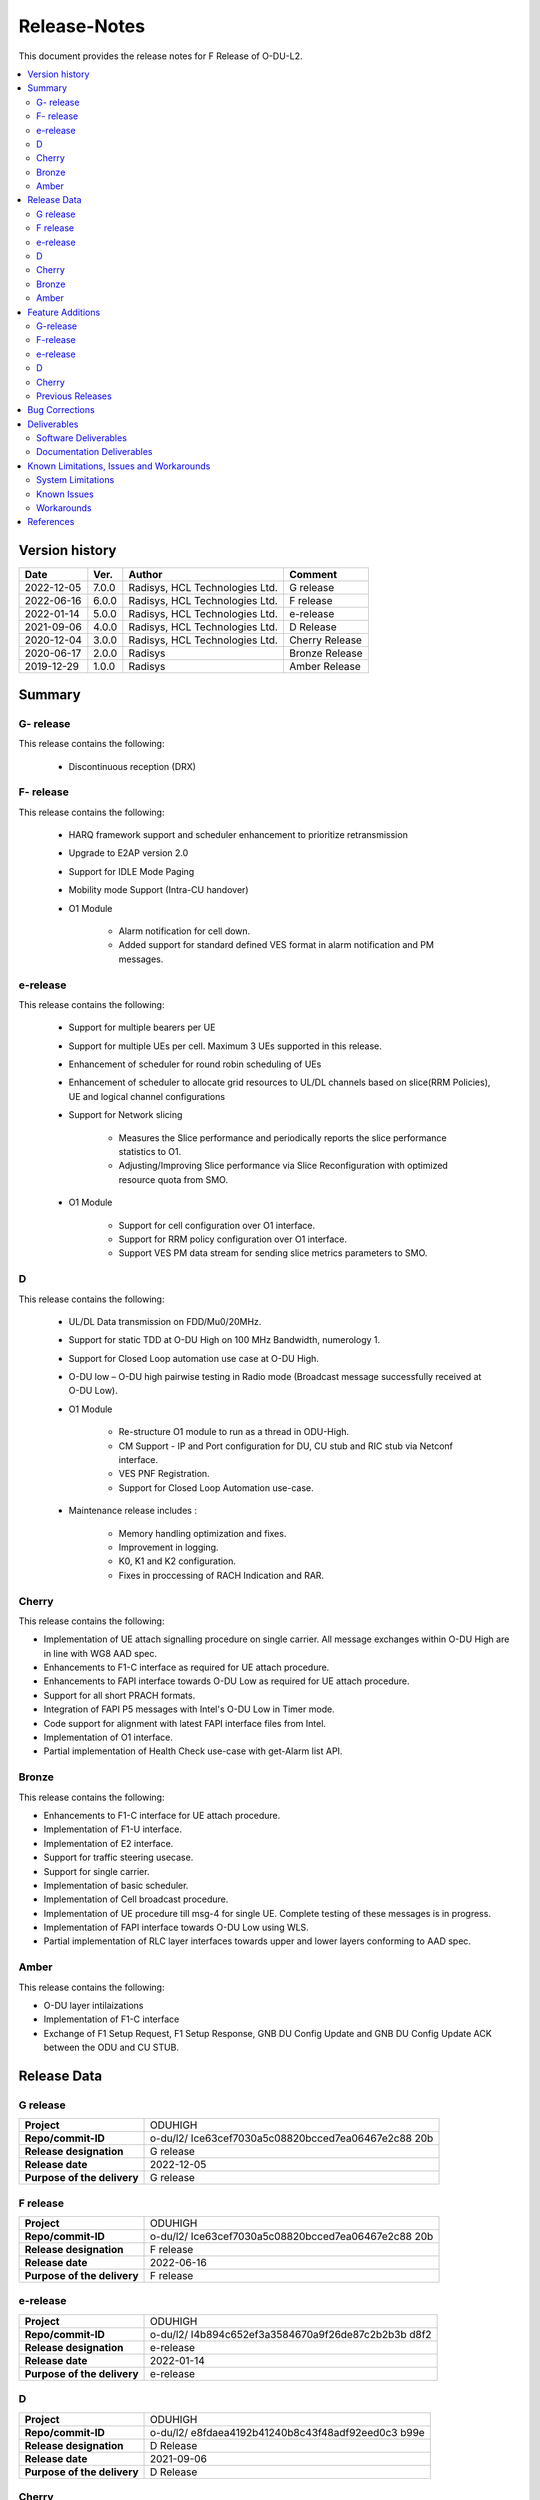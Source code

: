 .. This work is licensed under a Creative Commons Attribution 4.0 International License.
.. http://creativecommons.org/licenses/by/4.0


Release-Notes
**************

This document provides the release notes for F Release of O-DU-L2.

.. contents::
   :depth: 3
   :local:


Version history
---------------

+--------------------+--------------------+--------------------+--------------------+
| **Date**           | **Ver.**           | **Author**         | **Comment**        |
|                    |                    |                    |                    |
+--------------------+--------------------+--------------------+--------------------+
|2022-12-05          | 7.0.0              | Radisys,           | G release          |
|                    |                    | HCL Technologies   |                    |
|                    |                    | Ltd.               |                    |
+--------------------+--------------------+--------------------+--------------------+
|2022-06-16          | 6.0.0              | Radisys,           | F release          |
|                    |                    | HCL Technologies   |                    |
|                    |                    | Ltd.               |                    |
+--------------------+--------------------+--------------------+--------------------+
| 2022-01-14         | 5.0.0              | Radisys,           | e-release          |
|                    |                    | HCL Technologies   |                    |
|                    |                    | Ltd.               |                    |
+--------------------+--------------------+--------------------+--------------------+
| 2021-09-06         | 4.0.0              | Radisys,           | D Release          |
|                    |                    | HCL Technologies   |                    |
|                    |                    | Ltd.               |                    |
+--------------------+--------------------+--------------------+--------------------+
| 2020-12-04         | 3.0.0              | Radisys,           | Cherry Release     |
|                    |                    | HCL Technologies   |                    |
|                    |                    | Ltd.               |                    |
+--------------------+--------------------+--------------------+--------------------+
| 2020-06-17         | 2.0.0              | Radisys            | Bronze Release     |
|                    |                    |                    |                    |
+--------------------+--------------------+--------------------+--------------------+
| 2019-12-29         | 1.0.0              | Radisys            | Amber Release      |
|                    |                    |                    |                    |
+--------------------+--------------------+--------------------+--------------------+


Summary
-------

G- release
^^^^^^^^^^
This release contains the following:

 - Discontinuous reception (DRX)

F- release
^^^^^^^^^^
This release contains the following:

 - HARQ framework support and scheduler enhancement to prioritize retransmission

 - Upgrade to E2AP version 2.0

 - Support for IDLE Mode Paging

 - Mobility mode Support (Intra-CU handover)

 - O1 Module

      - Alarm notification for cell down. 
      - Added support for standard defined VES format in alarm notification and PM messages.

e-release
^^^^^^^^^^
This release contains the following:

 - Support for multiple bearers per UE

 - Support for multiple UEs per cell. Maximum 3 UEs supported in this release.

 - Enhancement of scheduler for round robin scheduling of UEs
 
 - Enhancement of scheduler to allocate grid resources to UL/DL channels based on slice(RRM Policies), UE and logical channel configurations

 - Support for Network slicing
      
      - Measures the Slice performance and periodically reports the slice performance statistics to O1.
      - Adjusting/Improving Slice performance via Slice Reconfiguration with optimized resource quota from SMO.
 
 - O1 Module

      - Support for cell configuration over O1 interface.
      - Support for RRM policy configuration over O1 interface.
      - Support VES PM data stream for sending slice metrics parameters to SMO.

D
^^^^^^^^
This release contains the following:

 - UL/DL Data transmission on FDD/Mu0/20MHz.

 - Support for static TDD at O-DU High on 100 MHz Bandwidth, numerology 1.

 - Support for Closed Loop automation use case at O-DU High.

 - O-DU low – O-DU high pairwise testing in Radio mode (Broadcast message successfully received at O-DU Low).

 - O1 Module
      
      - Re-structure O1 module to run as a thread in ODU-High.
      - CM Support - IP and Port configuration for DU, CU stub and RIC stub via Netconf interface.
      - VES PNF Registration.
      - Support for Closed Loop Automation use-case.

 - Maintenance release includes :
      
      - Memory handling optimization and fixes.
      - Improvement in logging.
      - K0, K1 and K2 configuration.
      - Fixes in proccessing of RACH Indication and RAR.

Cherry
^^^^^^^^
This release contains the following:

- Implementation of UE attach signalling procedure on single carrier.
  All message exchanges within O-DU High are in line with WG8 AAD spec.

- Enhancements to F1-C interface as required for UE attach procedure.

- Enhancements to FAPI interface towards O-DU Low as required for UE attach procedure.

- Support for all short PRACH formats.

- Integration of FAPI P5 messages with Intel's O-DU Low in Timer mode.

- Code support for alignment with latest FAPI interface files from Intel.

- Implementation of O1 interface.

- Partial implementation of Health Check use-case with get-Alarm list API.


Bronze
^^^^^^^^
This release contains the following:

- Enhancements to F1-C interface for UE attach procedure.

- Implementation of F1-U interface.

- Implementation of E2 interface.

- Support for traffic steering usecase.

- Support for single carrier.

- Implementation of basic scheduler.

- Implementation of Cell broadcast procedure.

- Implementation of UE procedure till msg-4 for single UE. Complete testing of these messages is in progress.

- Implementation of FAPI interface towards O-DU Low using WLS.

- Partial implementation of RLC layer interfaces towards upper and lower layers
  conforming to AAD spec.


Amber
^^^^^
This release contains the following:

- O-DU layer intilaizations

- Implementation of F1-C interface

- Exchange of F1 Setup Request, F1 Setup Response, GNB DU Config Update and GNB DU Config Update ACK between the ODU and CU STUB.


Release Data
------------
G release
^^^^^^^^^^
+--------------------------------------+--------------------------------------+
| **Project**                          | ODUHIGH                              |
|                                      |                                      |   
+--------------------------------------+--------------------------------------+
| **Repo/commit-ID**                   |o-du/l2/                              |
|                                      |Ice63cef7030a5c08820bcced7ea06467e2c88|
|                                      |20b                                   |
|                                      |                                      |
+--------------------------------------+--------------------------------------+
| **Release designation**              | G release                            |
|                                      |                                      |   
+--------------------------------------+--------------------------------------+
| **Release date**                     |2022-12-05                            |
|                                      |                                      |   
+--------------------------------------+--------------------------------------+
| **Purpose of the delivery**          | G release                            |
|                                      |                                      |   
+--------------------------------------+--------------------------------------+

F release
^^^^^^^^^^
+--------------------------------------+--------------------------------------+
| **Project**                          | ODUHIGH                              |
|                                      |                                      |   
+--------------------------------------+--------------------------------------+
| **Repo/commit-ID**                   |o-du/l2/                              |
|                                      |Ice63cef7030a5c08820bcced7ea06467e2c88|
|                                      |20b                                   |
|                                      |                                      |
+--------------------------------------+--------------------------------------+
| **Release designation**              | F release                            |
|                                      |                                      |   
+--------------------------------------+--------------------------------------+
| **Release date**                     |2022-06-16                            |
|                                      |                                      |   
+--------------------------------------+--------------------------------------+
| **Purpose of the delivery**          | F release                            |
|                                      |                                      |   
+--------------------------------------+--------------------------------------+

e-release
^^^^^^^^^^ 
+--------------------------------------+--------------------------------------+
| **Project**                          | ODUHIGH                              |
|                                      |                                      |
+--------------------------------------+--------------------------------------+
| **Repo/commit-ID**                   | o-du/l2/                             |
|                                      | I4b894c652ef3a3584670a9f26de87c2b2b3b|
|                                      | d8f2                                 |
+--------------------------------------+--------------------------------------+
| **Release designation**              | e-release                            |
|                                      |                                      |
+--------------------------------------+--------------------------------------+
| **Release date**                     | 2022-01-14                           |
|                                      |                                      |
+--------------------------------------+--------------------------------------+
| **Purpose of the delivery**          | e-release                            |
|                                      |                                      |
+--------------------------------------+--------------------------------------+

D
^^^^^^ 
+--------------------------------------+--------------------------------------+
| **Project**                          | ODUHIGH                              |
|                                      |                                      |
+--------------------------------------+--------------------------------------+
| **Repo/commit-ID**                   | o-du/l2/                             |
|                                      | e8fdaea4192b41240b8c43f48adf92eed0c3 |
|                                      | b99e                                 |
+--------------------------------------+--------------------------------------+
| **Release designation**              | D Release                            |
|                                      |                                      |
+--------------------------------------+--------------------------------------+
| **Release date**                     | 2021-09-06                           |
|                                      |                                      |
+--------------------------------------+--------------------------------------+
| **Purpose of the delivery**          | D Release                            |
|                                      |                                      |
+--------------------------------------+--------------------------------------+

Cherry
^^^^^^ 
+--------------------------------------+--------------------------------------+
| **Project**                          | ODUHIGH                              |
|                                      |                                      |
+--------------------------------------+--------------------------------------+
| **Repo/commit-ID**                   | o-du/l2/                             |
|                                      | fc0bcf28e944ae7ba2423ad3c9a5c794df2dc|
|                                      | 4ff                                  |
|                                      |                                      |
+--------------------------------------+--------------------------------------+
| **Release designation**              | Cherry Release                       |
|                                      |                                      |
+--------------------------------------+--------------------------------------+
| **Release date**                     | 2020-12-04                           |
|                                      |                                      |
+--------------------------------------+--------------------------------------+
| **Purpose of the delivery**          | Cherry Release                       |
|                                      |                                      |
+--------------------------------------+--------------------------------------+

Bronze
^^^^^^ 
+--------------------------------------+--------------------------------------+
| **Project**                          | ODUHIGH                              |
|                                      |                                      |
+--------------------------------------+--------------------------------------+
| **Repo/commit-ID**                   | o-du/l2/                             |
|                                      | 27844f9c01c08472b86b1a75adaed0e450a88|
|                                      | 907                                  |
|                                      |                                      |
+--------------------------------------+--------------------------------------+
| **Release designation**              | Bronze Release                       |
|                                      |                                      |
+--------------------------------------+--------------------------------------+
| **Release date**                     | 2020-06-17                           |
|                                      |                                      |
+--------------------------------------+--------------------------------------+
| **Purpose of the delivery**          | Bronze Release                       |
|                                      |                                      |
+--------------------------------------+--------------------------------------+

Amber
^^^^^
+--------------------------------------+--------------------------------------+
| **Project**                          | ODUHIGH                              |
|                                      |                                      |
+--------------------------------------+--------------------------------------+
| **Repo/commit-ID**                   | o-du/l2/                             |
|                                      | d349ae65e1495488772f87e5cfa1ae71d9eab|
|                                      | 075                                  |
|                                      |                                      |
+--------------------------------------+--------------------------------------+
| **Release designation**              | Amber Release                        |
|                                      |                                      |
+--------------------------------------+--------------------------------------+
| **Release date**                     | 2019-12-29                           |
|                                      |                                      |
+--------------------------------------+--------------------------------------+
| **Purpose of the delivery**          | Amber Release                        |
|                                      |                                      |
+--------------------------------------+--------------------------------------+



Feature Additions
------------------

**JIRA BACK-LOG:**

G-release
^^^^^^^^^^

+-----------------------------------------------+-----------------------------------------------+
| **JIRA REFERENCE**                            | **SLOGAN**                                    |
|                                               |                                               |
+-----------------------------------------------+-----------------------------------------------+
| https://jira.o-ran-sc.org/browse/ODUHIGH-462  | Implementation of Discontinuous Reception(DRX)|
|                                               |                                               |
+-----------------------------------------------+-----------------------------------------------+

F-release
^^^^^^^^^^

+-----------------------------------------------+-----------------------------------------------+
| **JIRA REFERENCE**                            | **SLOGAN**                                    |
|                                               |                                               |
+-----------------------------------------------+-----------------------------------------------+
| https://jira.o-ran-sc.org/browse/ODUHIGH-402  | Support for HARQ and scheduler enhancement to |
|                                               | prioritize retransmission                     |
+-----------------------------------------------+-----------------------------------------------+
| https://jira.o-ran-sc.org/browse/ODUHIGH-404  | Support for E2AP version 2.0                  | 
|                                               |                                               |
+-----------------------------------------------+-----------------------------------------------+
| https://jira.o-ran-sc.org/browse/ODUHIGH-405  | Support for Inter-DU Handover                 | 
|                                               |                                               |
+-----------------------------------------------+-----------------------------------------------+
| https://jira.o-ran-sc.org/browse/ODUHIGH-406  | Support for Idle Mode Paging                  | 
|                                               |                                               |
+-----------------------------------------------+-----------------------------------------------+
| https://jira.o-ran-sc.org/browse/ODUHIGH-429  | O1 Enhancements                               | 
|                                               |                                               |
+-----------------------------------------------+-----------------------------------------------+

e-release
^^^^^^^^^^

+-----------------------------------------------+-----------------------------------------------+
| **JIRA REFERENCE**                            | **SLOGAN**                                    |
|                                               |                                               |
+-----------------------------------------------+-----------------------------------------------+
| https://jira.o-ran-sc.org/browse/ODUHIGH-351  | Support for Multi bearers                     | 
|                                               |                                               |
+-----------------------------------------------+-----------------------------------------------+
| https://jira.o-ran-sc.org/browse/ODUHIGH-352  | Support for Multi UE                          |
|                                               |                                               |
+-----------------------------------------------+-----------------------------------------------+
| https://jira.o-ran-sc.org/browse/ODUHIGH-363  | Network Slicing support                       |
|                                               |                                               |
+-----------------------------------------------+-----------------------------------------------+
| https://jira.o-ran-sc.org/browse/ODUHIGH-340  | Resource allocation in time domain changes to |
|                                               | meet flexible k0, k1 and k2 values            |
+-----------------------------------------------+-----------------------------------------------+
| https://jira.o-ran-sc.org/browse/ODUHIGH-361  | Support for cell configuration over O1        |
|                                               | interface                                     |
+-----------------------------------------------+-----------------------------------------------+
| https://jira.o-ran-sc.org/browse/ODUHIGH-395  | Optimization, scaling and rework              |
|                                               |                                               |
+-----------------------------------------------+-----------------------------------------------+

D
^^^^^^^

+-----------------------------------------------+-----------------------------------------------+
| **JIRA REFERENCE**                            | **SLOGAN**                                    |
|                                               |                                               |
+-----------------------------------------------+-----------------------------------------------+
| https://jira.o-ran-sc.org/browse/ODUHIGH-264  | Support for Mu1                               |
|                                               |                                               |
+-----------------------------------------------+-----------------------------------------------+
| https://jira.o-ran-sc.org/browse/ODUHIGH-265  | Support for 100 MHz                           |
|                                               |                                               |
+-----------------------------------------------+-----------------------------------------------+
| https://jira.o-ran-sc.org/browse/ODUHIGH-266  | Support for TDD mode                          |
|                                               |                                               |
+-----------------------------------------------+-----------------------------------------------+
| https://jira.o-ran-sc.org/browse/ODUHIGH-267  | Integration with O-DU Low in Radio mode       |
|                                               |                                               |
+-----------------------------------------------+-----------------------------------------------+
| https://jira.o-ran-sc.org/browse/ODUHIGH-268  | Integration with O-CU                         |
|                                               |                                               |
+-----------------------------------------------+-----------------------------------------------+
| https://jira.o-ran-sc.org/browse/ODUHIGH-269  | Support for E2E testing                       |
|                                               |                                               |
+-----------------------------------------------+-----------------------------------------------+
| https://jira.o-ran-sc.org/browse/ODUHIGH-299  | Closed Loop Automation use-case               |
|                                               |                                               |
+-----------------------------------------------+-----------------------------------------------+
| https://jira.o-ran-sc.org/browse/ODUHIGH-196  | Netconf session for O1 interface for CM       |
|                                               |                                               |
+-----------------------------------------------+-----------------------------------------------+
| https://jira.o-ran-sc.org/browse/ODUHIGH-340  | Resource allocation in time domain changes to |
|                                               | meet flexible k0, k1 and k2 values            |
+-----------------------------------------------+-----------------------------------------------+

Cherry
^^^^^^^

+-----------------------------------------------+-----------------------------------------------+
| **JIRA REFERENCE**                            | **SLOGAN**                                    |
|                                               |                                               |
+-----------------------------------------------+-----------------------------------------------+
| https://jira.o-ran-sc.org/browse/ODUHIGH-10   | UE attach procedure with basic scheduling     |
|                                               |                                               |
+-----------------------------------------------+-----------------------------------------------+
| https://jira.o-ran-sc.org/browse/ODUHIGH-188  | Support for all short PRACH formats           |
|                                               |                                               |
+-----------------------------------------------+-----------------------------------------------+
| https://jira.o-ran-sc.org/browse/ODUHIGH-191  | Explore O1 interface                          |
|                                               |                                               |
+-----------------------------------------------+-----------------------------------------------+
| https://jira.o-ran-sc.org/browse/ODUHIGH-189  | Integration with O-DU Low                     |
|                                               |                                               |
+-----------------------------------------------+-----------------------------------------------+
| https://jira.o-ran-sc.org/browse/ODUHIGH-184  | UE UL Data path                               |
|                                               |                                               |
+-----------------------------------------------+-----------------------------------------------+
| https://jira.o-ran-sc.org/browse/ODUHIGH-185  | UE DL Data path                               |
|                                               |                                               |
+-----------------------------------------------+-----------------------------------------------+
| https://jira.o-ran-sc.org/browse/ODUHIGH-186  | Applying 64 QAM Modulation in DL              |
|                                               |                                               |
+-----------------------------------------------+-----------------------------------------------+
| https://jira.o-ran-sc.org/browse/ODUHIGH-187  | Applying 16 QAM Modulation in UL              |
|                                               |                                               |
+-----------------------------------------------+-----------------------------------------------+
| https://jira.o-ran-sc.org/browse/ODUHIGH-190  | Integration with VIAVI Software               |
|                                               |                                               |
+-----------------------------------------------+-----------------------------------------------+
| https://jira.o-ran-sc.org/browse/ODUHIGH-214  | get-AlarmList implementation on O1 interface  |
|                                               |                                               |
+-----------------------------------------------+-----------------------------------------------+
| https://jira.o-ran-sc.org/browse/ODUHIGH-196  | CM Support on O1 interface                    |
|                                               |                                               |
+-----------------------------------------------+-----------------------------------------------+

Previous Releases
^^^^^^^^^^^^^^^^^^


+---------------------------------------------+-------------------------------------------------+
| **JIRA REFERENCE**                          | **SLOGAN**                                      |
|                                             |                                                 |
+---------------------------------------------+-------------------------------------------------+
| https://jira.o-ran-sc.org/browse/ODUHIGH-1  | F1-C enhancement                                |
|                                             |                                                 |
+---------------------------------------------+-------------------------------------------------+
| https://jira.o-ran-sc.org/browse/ODUHIGH-5  | F1-U implementation                             |
|                                             |                                                 |
+---------------------------------------------+-------------------------------------------------+
| https://jira.o-ran-sc.org/browse/ODUHIGH-11 | E2 implementation                               |
|                                             |                                                 |
+---------------------------------------------+-------------------------------------------------+
| https://jira.o-ran-sc.org/browse/ODUHIGH-9  | Cell broadcast procedure                        |
|                                             |                                                 |
+---------------------------------------------+-------------------------------------------------+
| https://jira.o-ran-sc.org/browse/ODUHIGH-10 | UE attach procedure till msg-4                  |
|                                             |                                                 |
+---------------------------------------------+-------------------------------------------------+
| https://jira.o-ran-sc.org/browse/ODUHIGH-8  | FAPI interface implementation                   |
|                                             |                                                 |
+---------------------------------------------+-------------------------------------------------+
| https://jira.o-ran-sc.org/browse/ODUHIGH-27 | RLC layer interface enhancements                |
|                                             |                                                 |
+---------------------------------------------+-------------------------------------------------+

Bug Corrections
----------------

**JIRA TICKETS:**

NA


Deliverables
-------------

Software Deliverables
^^^^^^^^^^^^^^^^^^^^^^

This release contains O-DU High code, along with test code in the form of CU stub, RIC stub and phy stub.
Instructions to build and execute ODU, CU and RIC stub binaries are also present.
All of the above can be found in the o-du/l2 repo.



Documentation Deliverables
^^^^^^^^^^^^^^^^^^^^^^^^^^^

This release contains 

- README with instruction to build and execute binaries.

- overview.rst

- release-notes.rst

- installation-guide.rst

- user-guide.rst

- api-docs.rst

- developer-guide.rst



Known Limitations, Issues and Workarounds
-----------------------------------------

System Limitations
^^^^^^^^^^^^^^^^^^
- Current code contains support only for below configuration:

   - [TDD] [Mu1] [100MHz]
   - [FDD] [Mu0] [ 20MHz]
   - Freuency Range = FR 1
   - DL/UL Modulation = QPSK

- Current code is locally tested to support upto three UEs.

- NR-MAC supports Round Robin scheduling currently.

- Cell broadcast is for SSB and SIB1 only.

- FAPI files not in-line with SCF FAPI 1.0.5.
  O-DU High currently compatible with FAPI files provided by Intel.

- Implementation of F1 reset is limited to intializing UE contexts.

- E2 interface is limited to Traffic Steering Usecase.

- Forming of RIC event trigger definition, RIC indication header and RIC indication message is unclear in the E2AP draft spec versions. Therefore, implementation does not contain accurate values. Contents of RIC indication message are mocked and triggered just once.

- On the F1-U interface, UE, RB and tunnel configurations are static.

- Cell configuration is supported by CM on O1 interface. All other configurations are static.

- O-DU High has not been integrated with O-CU.(Using Radisys commercial CU as a test fixture)

- Netconf TLS connection is not supported

- Current code supports two Network Slices, One Default and other one Dedicated Slice.

- We have to manually download the 3GPP yang models and install.

Known Issues
^^^^^^^^^^^^^

- PDSCH DMRS must not be interleaved with PDSCH allocations.

- PUSCH DMRS must not be interleaved with PUSCH allocations.

- Frequency domain allocation in DCI is a bit map where:

     - As per spec : the most significant bit corresponds to the group of lowest frequency.
     - As per L1 : the least significant bit corresponds to the lowest frequency group.

- Only Resource allocation type 1 (i.e RB allocation using Start RB and Number of RBs) is supported for PDSCH.

- Only mapping type = 1 (i.e. Type A) supported for PDSCH.

- L1 unable to process SIB1 with hardware accelerator enabled.

**JIRA TICKETS:**

NA


Workarounds
^^^^^^^^^^^

O-DU High uses FAPI interface files provided by Intel and therefore, not completely in-line with SCF FAPI 1.0.5.



References
----------
1. ORAN-WG8.AAD.0-v05.00.00

2. O-RAN.WG5.C.1-v05.00

3. ORAN WG3.E2AP v02.00

4. 3GPP 38.473-f60 v15.3

5. 3GPP TS 38.211 v15.3

6. 3GPP TS 38.212 v15.3

7. 3GPP TS 38.213 v15.3

8. 3GPP TS 38.214 v15.3

9. 3GPP TS 38.321 v15.3

10. 3GPP TS 38.331 v15.3

11. 5G PHY FAPI Specification v1.0.5

12. 3GPP TS 28.541 Specfication V16.6

13. O-RAN WG1.O1-Interface v04.00

14. O-RAN WG1.OAM-Architecture v04.00
